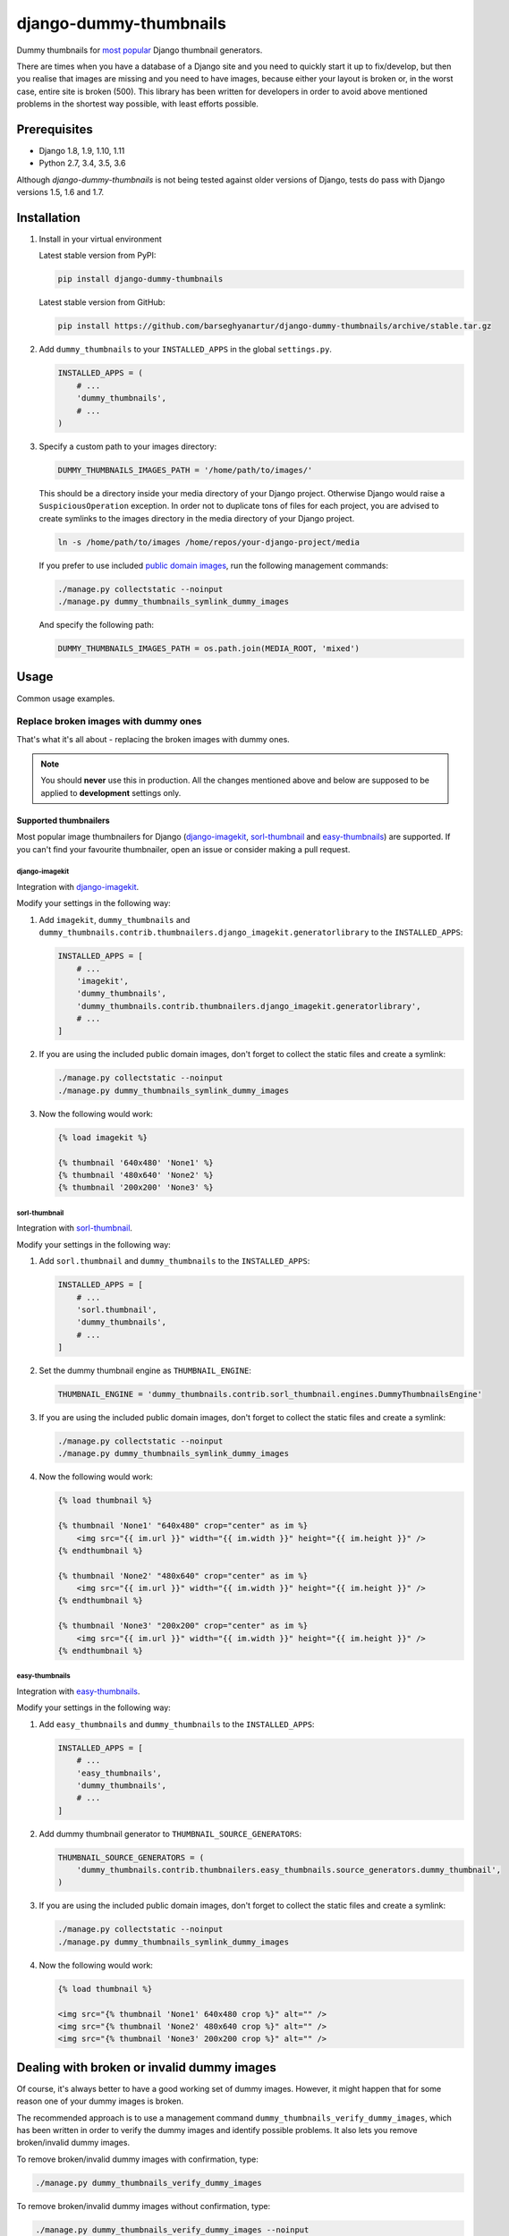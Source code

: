 =======================
django-dummy-thumbnails
=======================
Dummy thumbnails for `most popular <Supported thumbnailers_>`_ Django
thumbnail generators.

There are times when you have a database of a Django site and you need to
quickly start it up to fix/develop, but then you realise that images are
missing and you need to have images, because either your layout is broken or,
in the worst case, entire site is broken (500). This library has been written
for developers in order to avoid above mentioned problems in the shortest way
possible, with least efforts possible.

Prerequisites
=============
- Django 1.8, 1.9, 1.10, 1.11
- Python 2.7, 3.4, 3.5, 3.6

Although `django-dummy-thumbnails` is not being tested against older versions
of Django, tests do pass with Django versions 1.5, 1.6 and 1.7.

Installation
============
(1) Install in your virtual environment

    Latest stable version from PyPI:

    .. code-block:: sh

        pip install django-dummy-thumbnails

    Latest stable version from GitHub:

    .. code-block:: sh

        pip install https://github.com/barseghyanartur/django-dummy-thumbnails/archive/stable.tar.gz

(2) Add ``dummy_thumbnails`` to your ``INSTALLED_APPS`` in the
    global ``settings.py``.

    .. code-block:: python

        INSTALLED_APPS = (
            # ...
            'dummy_thumbnails',
            # ...
        )

(3) Specify a custom path to your images directory:

    .. code-block:: python

        DUMMY_THUMBNAILS_IMAGES_PATH = '/home/path/to/images/'

    This should be a directory inside your media directory of your Django
    project. Otherwise Django would raise a ``SuspiciousOperation`` exception.
    In order not to duplicate tons of files for each project, you are advised
    to create symlinks to the images directory in the media directory of your
    Django project.

    .. code-block:: sh

        ln -s /home/path/to/images /home/repos/your-django-project/media

    If you prefer to use included `public domain images
    <https://github.com/barseghyanartur/django-dummy-thumbnails/tree/master/src/dummy_thumbnails/static/dummy_thumbnails/images/mixed>`_,
    run the following management commands:

    .. code-block:: sh

        ./manage.py collectstatic --noinput
        ./manage.py dummy_thumbnails_symlink_dummy_images

    And specify the following path:

    .. code-block:: python

        DUMMY_THUMBNAILS_IMAGES_PATH = os.path.join(MEDIA_ROOT, 'mixed')

Usage
=====
Common usage examples.

Replace broken images with dummy ones
-------------------------------------
That's what it's all about - replacing the broken images with dummy ones.

.. note:: You should **never** use this in production. All the changes
          mentioned above and below are supposed to be applied to
          **development** settings only.

Supported thumbnailers
~~~~~~~~~~~~~~~~~~~~~~
Most popular image thumbnailers for Django (`django-imagekit`_,
`sorl-thumbnail`_ and `easy-thumbnails`_) are supported. If you can't find
your favourite thumbnailer, open an issue or consider making a pull request.

django-imagekit
^^^^^^^^^^^^^^^
Integration with `django-imagekit
<https://pypi.python.org/pypi/django-imagekit>`_.

Modify your settings in the following way:

(1) Add ``imagekit``, ``dummy_thumbnails`` and
    ``dummy_thumbnails.contrib.thumbnailers.django_imagekit.generatorlibrary``
    to the ``INSTALLED_APPS``:

    .. code-block:: python

        INSTALLED_APPS = [
            # ...
            'imagekit',
            'dummy_thumbnails',
            'dummy_thumbnails.contrib.thumbnailers.django_imagekit.generatorlibrary',
            # ...
        ]

(2) If you are using the included public domain images, don't forget to collect
    the static files and create a symlink:

    .. code-block:: sh

        ./manage.py collectstatic --noinput
        ./manage.py dummy_thumbnails_symlink_dummy_images

(3) Now the following would work:

    .. code-block:: html

        {% load imagekit %}

        {% thumbnail '640x480' 'None1' %}
        {% thumbnail '480x640' 'None2' %}
        {% thumbnail '200x200' 'None3' %}

sorl-thumbnail
^^^^^^^^^^^^^^
Integration with `sorl-thumbnail
<https://pypi.python.org/pypi/sorl-thumbnail>`_.

Modify your settings in the following way:

(1) Add ``sorl.thumbnail`` and ``dummy_thumbnails`` to the ``INSTALLED_APPS``:

    .. code-block:: python

        INSTALLED_APPS = [
            # ...
            'sorl.thumbnail',
            'dummy_thumbnails',
            # ...
        ]

(2) Set the dummy thumbnail engine as ``THUMBNAIL_ENGINE``:

    .. code-block:: python

        THUMBNAIL_ENGINE = 'dummy_thumbnails.contrib.sorl_thumbnail.engines.DummyThumbnailsEngine'

(3) If you are using the included public domain images, don't forget to collect
    the static files and create a symlink:

    .. code-block:: sh

        ./manage.py collectstatic --noinput
        ./manage.py dummy_thumbnails_symlink_dummy_images

(4) Now the following would work:

    .. code-block:: html

        {% load thumbnail %}

        {% thumbnail 'None1' "640x480" crop="center" as im %}
            <img src="{{ im.url }}" width="{{ im.width }}" height="{{ im.height }}" />
        {% endthumbnail %}

        {% thumbnail 'None2' "480x640" crop="center" as im %}
            <img src="{{ im.url }}" width="{{ im.width }}" height="{{ im.height }}" />
        {% endthumbnail %}

        {% thumbnail 'None3' "200x200" crop="center" as im %}
            <img src="{{ im.url }}" width="{{ im.width }}" height="{{ im.height }}" />
        {% endthumbnail %}

easy-thumbnails
^^^^^^^^^^^^^^^
Integration with `easy-thumbnails
<https://pypi.python.org/pypi/easy-thumbnails>`_.

Modify your settings in the following way:

(1) Add ``easy_thumbnails`` and ``dummy_thumbnails`` to the ``INSTALLED_APPS``:

    .. code-block:: python

        INSTALLED_APPS = [
            # ...
            'easy_thumbnails',
            'dummy_thumbnails',
            # ...
        ]

(2) Add dummy thumbnail generator to ``THUMBNAIL_SOURCE_GENERATORS``:

    .. code-block:: python

        THUMBNAIL_SOURCE_GENERATORS = (
            'dummy_thumbnails.contrib.thumbnailers.easy_thumbnails.source_generators.dummy_thumbnail',
        )

(3) If you are using the included public domain images, don't forget to collect
    the static files and create a symlink:

    .. code-block:: sh

        ./manage.py collectstatic --noinput
        ./manage.py dummy_thumbnails_symlink_dummy_images

(4) Now the following would work:

    .. code-block:: html

        {% load thumbnail %}

        <img src="{% thumbnail 'None1' 640x480 crop %}" alt="" />
        <img src="{% thumbnail 'None2' 480x640 crop %}" alt="" />
        <img src="{% thumbnail 'None3' 200x200 crop %}" alt="" />

Dealing with broken or invalid dummy images
===========================================
Of course, it's always better to have a good working set of dummy images.
However, it might happen that for some reason one of your dummy images
is broken.

The recommended approach is to use a management command
``dummy_thumbnails_verify_dummy_images``, which has been written in order to
verify the dummy images and identify possible problems. It also lets you
remove broken/invalid dummy images.

To remove broken/invalid dummy images with confirmation, type:

.. code-block:: sh

    ./manage.py dummy_thumbnails_verify_dummy_images

To remove broken/invalid dummy images without confirmation, type:

.. code-block:: sh

    ./manage.py dummy_thumbnails_verify_dummy_images --noinput

To just list broken/invalid dummy images without removal, type:

.. code-block:: sh

    ./manage.py dummy_thumbnails_verify_dummy_images --list

Another way to avoid failures is to set the value of
``DUMMY_THUMBNAILS_VERIFY_IMAGES`` to True in your project settings. Beware,
that this slows down the start up time of your Django project, although does
not slow down further rendering of the images.

Demo
====
Run demo locally
----------------
In order to be able to quickly evaluate the `django-dummy-thumbnails`, a demo
app (with a quick installer) has been created (works on Ubuntu/Debian, may
work on other Linux systems as well, although not guaranteed). Follow the
instructions below to have the demo running within a minute.

Grab the latest ``dummy_thumbnails_demo_installer.sh``:

.. code-block:: sh

    wget -O - https://raw.github.com/barseghyanartur/django-dummy-thumbnails/stable/examples/dummy_thumbnails_demo_installer.sh | bash

Open your browser and test the app.

- URL: http://127.0.0.1:8001/

If quick installer doesn't work for you, see the manual steps on running the
`example project
<https://github.com/barseghyanartur/django-dummy-thumbnails/tree/stable/examples>`_.

Importing images from feed
==========================
Imports images from feeds, that support enclosures.

Installation
------------
Add ``dummy_thumbnails.contrib.image_importers.feed`` to your
``INSTALLED_APPS`` in the global ``settings.py``.

.. code-block:: python

    INSTALLED_APPS = (
        # ...
        'dummy_thumbnails.contrib.image_importers.feed',
        # ...
    )

Usage
-----
To import 50 dummy images from Flickr `commercialphotos
<https://www.flickr.com/groups/commercialphotos/>`_ feed, type:

.. code-block:: sh

    ./manage.py dummy_thumbnails_import_from_feed

You can provide a custom feed URL and the number of dummy images to import.
To import 100 images from Flickr `nationalgeographic
<https://www.flickr.com/groups/nationalgeographic/>`_ group, type:

.. code-block:: sh

    ./manage.py dummy_thumbnails_import_from_feed \
        "https://api.flickr.com/services/feeds/groups_pool.gne?id=36256495@N00" \
        --limit=100

Configuration
-------------
As you have seen, syntax allows to read images from any feed (that supports
enclosures). In your project, you might want to make it easy for developers,
so that they don't have to type the feed URL. Therefore a setting
``DUMMY_THUMBNAILS_FEED_DEFAULT_FEED_URL`` has been introduced. It defaults
to the URL of the `commercialphotos
<https://www.flickr.com/groups/commercialphotos/>`_ group of the Flickr.

.. code-block:: python

    DUMMY_THUMBNAILS_FEED_DEFAULT_FEED_URL = "https://api.flickr.com/" \
                                             "services/feeds/groups_pool.gne" \
                                             "?id=36256495@N00"

Testing
=======
Simply type:

.. code-block:: sh

    ./runtests.py

or use tox:

.. code-block:: sh

    tox

or use tox to check specific env:

.. code-block:: sh

    tox -e py35

or run Django tests:

.. code-block:: sh

    ./manage.py test dummy_thumbnails --settings=settings.testing

License
=======
GPL 2.0/LGPL 2.1

Support
=======
For any issues contact me at the e-mail given in the `Author`_ section.

Author
======
Artur Barseghyan <artur.barseghyan@gmail.com>


